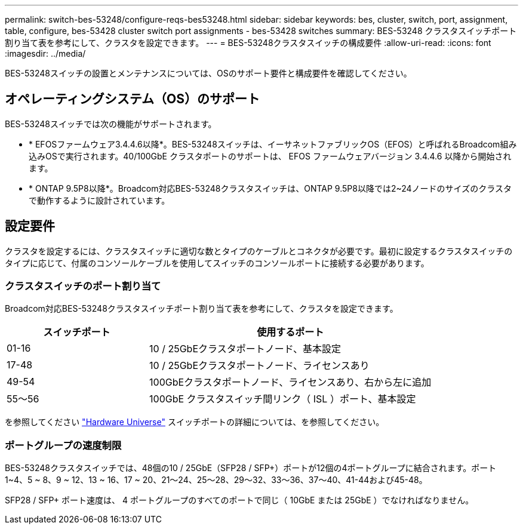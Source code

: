 ---
permalink: switch-bes-53248/configure-reqs-bes53248.html 
sidebar: sidebar 
keywords: bes, cluster, switch, port, assignment, table, configure, bes-53428 cluster switch port assignments - bes-53428 switches 
summary: BES-53248 クラスタスイッチポート割り当て表を参考にして、クラスタを設定できます。 
---
= BES-53248クラスタスイッチの構成要件
:allow-uri-read: 
:icons: font
:imagesdir: ../media/


[role="lead"]
BES-53248スイッチの設置とメンテナンスについては、OSのサポート要件と構成要件を確認してください。



== オペレーティングシステム（OS）のサポート

BES-53248スイッチでは次の機能がサポートされます。

* * EFOSファームウェア3.4.4.6以降*。BES-53248スイッチは、イーサネットファブリックOS（EFOS）と呼ばれるBroadcom組み込みOSで実行されます。40/100GbE クラスタポートのサポートは、 EFOS ファームウェアバージョン 3.4.4.6 以降から開始されます。
* * ONTAP 9.5P8以降*。Broadcom対応BES-53248クラスタスイッチは、ONTAP 9.5P8以降では2~24ノードのサイズのクラスタで動作するように設計されています。




== 設定要件

クラスタを設定するには、クラスタスイッチに適切な数とタイプのケーブルとコネクタが必要です。最初に設定するクラスタスイッチのタイプに応じて、付属のコンソールケーブルを使用してスイッチのコンソールポートに接続する必要があります。



=== クラスタスイッチのポート割り当て

Broadcom対応BES-53248クラスタスイッチポート割り当て表を参考にして、クラスタを設定できます。

[cols="1,2"]
|===
| スイッチポート | 使用するポート 


 a| 
01-16
 a| 
10 / 25GbEクラスタポートノード、基本設定



 a| 
17-48
 a| 
10 / 25GbEクラスタポートノード、ライセンスあり



 a| 
49-54
 a| 
100GbEクラスタポートノード、ライセンスあり、右から左に追加



 a| 
55～56
 a| 
100GbE クラスタスイッチ間リンク（ ISL ）ポート、基本設定

|===
を参照してください https://hwu.netapp.com/Switch/Index["Hardware Universe"] スイッチポートの詳細については、を参照してください。



=== ポートグループの速度制限

BES-53248クラスタスイッチでは、48個の10 / 25GbE（SFP28 / SFP+）ポートが12個の4ポートグループに結合されます。ポート1~4、5 ~ 8、9 ~ 12、13 ~ 16、17 ~ 20、21～24、25～28、29～32、33～36、37～40、41-44および45-48。

SFP28 / SFP+ ポート速度は、 4 ポートグループのすべてのポートで同じ（ 10GbE または 25GbE ）でなければなりません。
